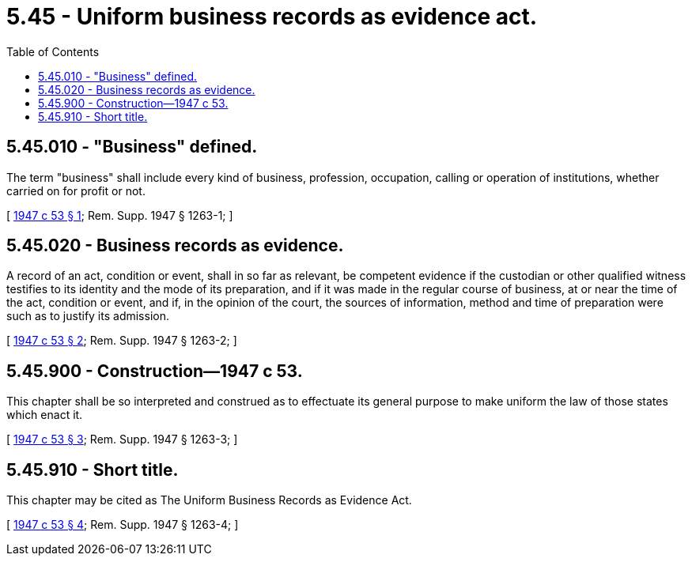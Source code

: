 = 5.45 - Uniform business records as evidence act.
:toc:

== 5.45.010 - "Business" defined.
The term "business" shall include every kind of business, profession, occupation, calling or operation of institutions, whether carried on for profit or not.

[ http://leg.wa.gov/CodeReviser/documents/sessionlaw/1947c53.pdf?cite=1947%20c%2053%20§%201[1947 c 53 § 1]; Rem. Supp. 1947 § 1263-1; ]

== 5.45.020 - Business records as evidence.
A record of an act, condition or event, shall in so far as relevant, be competent evidence if the custodian or other qualified witness testifies to its identity and the mode of its preparation, and if it was made in the regular course of business, at or near the time of the act, condition or event, and if, in the opinion of the court, the sources of information, method and time of preparation were such as to justify its admission.

[ http://leg.wa.gov/CodeReviser/documents/sessionlaw/1947c53.pdf?cite=1947%20c%2053%20§%202[1947 c 53 § 2]; Rem. Supp. 1947 § 1263-2; ]

== 5.45.900 - Construction—1947 c 53.
This chapter shall be so interpreted and construed as to effectuate its general purpose to make uniform the law of those states which enact it.

[ http://leg.wa.gov/CodeReviser/documents/sessionlaw/1947c53.pdf?cite=1947%20c%2053%20§%203[1947 c 53 § 3]; Rem. Supp. 1947 § 1263-3; ]

== 5.45.910 - Short title.
This chapter may be cited as The Uniform Business Records as Evidence Act.

[ http://leg.wa.gov/CodeReviser/documents/sessionlaw/1947c53.pdf?cite=1947%20c%2053%20§%204[1947 c 53 § 4]; Rem. Supp. 1947 § 1263-4; ]

